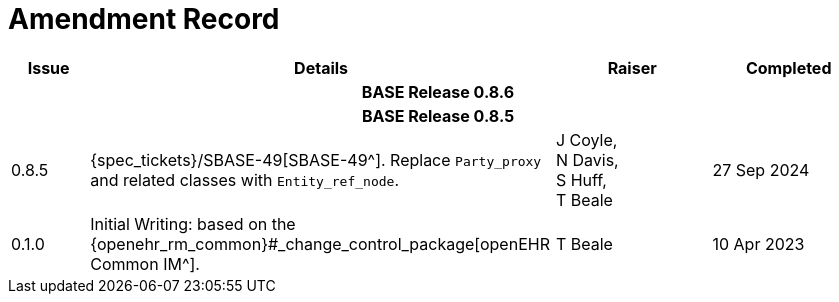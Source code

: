 = Amendment Record

[cols="1a,6,2,2a", options="header"]
|===
|Issue|Details|Raiser|Completed

4+^h|*BASE Release 0.8.6*

4+^h|*BASE Release 0.8.5*

|[[latest_issue]]0.8.5
|{spec_tickets}/SBASE-49[SBASE-49^]. Replace `Party_proxy` and related classes with `Entity_ref_node`.
|J Coyle, +
N Davis, +
S Huff, +
T Beale
|[[latest_issue_date]]27 Sep 2024

|0.1.0
|Initial Writing: based on the {openehr_rm_common}#_change_control_package[openEHR Common IM^].
|T Beale
|10 Apr 2023

|===

